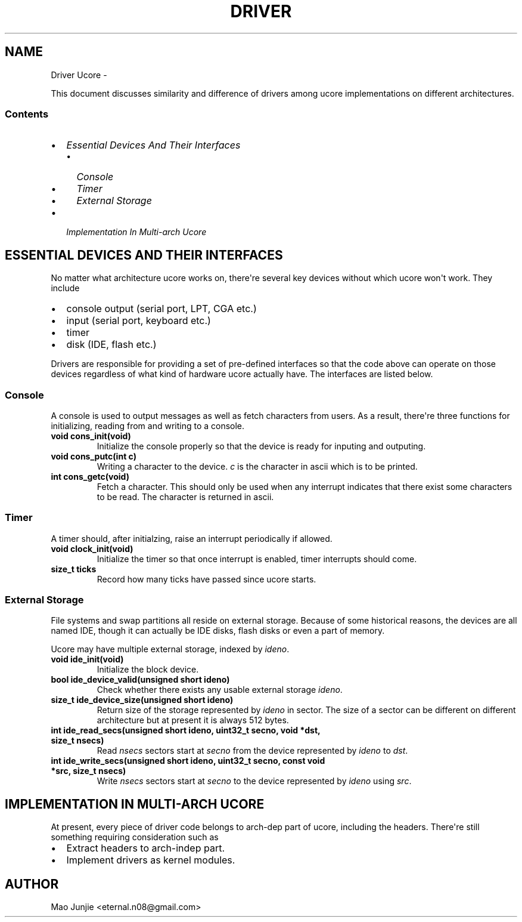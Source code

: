 .\" Man page generated from reStructeredText.
.
.TH DRIVER UCORE  "" "1" ""
.SH NAME
Driver Ucore \- 
.
.nr rst2man-indent-level 0
.
.de1 rstReportMargin
\\$1 \\n[an-margin]
level \\n[rst2man-indent-level]
level margin: \\n[rst2man-indent\\n[rst2man-indent-level]]
-
\\n[rst2man-indent0]
\\n[rst2man-indent1]
\\n[rst2man-indent2]
..
.de1 INDENT
.\" .rstReportMargin pre:
. RS \\$1
. nr rst2man-indent\\n[rst2man-indent-level] \\n[an-margin]
. nr rst2man-indent-level +1
.\" .rstReportMargin post:
..
.de UNINDENT
. RE
.\" indent \\n[an-margin]
.\" old: \\n[rst2man-indent\\n[rst2man-indent-level]]
.nr rst2man-indent-level -1
.\" new: \\n[rst2man-indent\\n[rst2man-indent-level]]
.in \\n[rst2man-indent\\n[rst2man-indent-level]]u
..
.sp
This document discusses similarity and difference of drivers among ucore implementations on different architectures.
.SS Contents
.INDENT 0.0
.IP \(bu 2
.
\fI\%Essential Devices And Their Interfaces\fP
.INDENT 2.0
.IP \(bu 2
.
\fI\%Console\fP
.IP \(bu 2
.
\fI\%Timer\fP
.IP \(bu 2
.
\fI\%External Storage\fP
.UNINDENT
.IP \(bu 2
.
\fI\%Implementation In Multi\-arch Ucore\fP
.UNINDENT
.SH ESSENTIAL DEVICES AND THEIR INTERFACES
.sp
No matter what architecture ucore works on, there\(aqre several key devices without which ucore won\(aqt work. They include
.INDENT 0.0
.IP \(bu 2
.
console output (serial port, LPT, CGA etc.)
.IP \(bu 2
.
input (serial port, keyboard etc.)
.IP \(bu 2
.
timer
.IP \(bu 2
.
disk (IDE, flash etc.)
.UNINDENT
.sp
Drivers are responsible for providing a set of pre\-defined interfaces so that the code above can operate on those devices regardless of what kind of hardware ucore actually have. The interfaces are listed below.
.SS Console
.sp
A console is used to output messages as well as fetch characters from users. As a result, there\(aqre three functions for initializing, reading from and writing to a console.
.INDENT 0.0
.TP
.B void cons_init(void)
.
Initialize the console properly so that the device is ready for inputing and outputing.
.TP
.B void cons_putc(int c)
.
Writing a character to the device. \fIc\fP is the character in ascii which is to be printed.
.TP
.B int cons_getc(void)
.
Fetch a character. This should only be used when any interrupt indicates that there exist some characters to be read. The character is returned in ascii.
.UNINDENT
.SS Timer
.sp
A timer should, after initialzing, raise an interrupt periodically if allowed.
.INDENT 0.0
.TP
.B void clock_init(void)
.
Initialize the timer so that once interrupt is enabled, timer interrupts should come.
.TP
.B size_t ticks
.
Record how many ticks have passed since ucore starts.
.UNINDENT
.SS External Storage
.sp
File systems and swap partitions all reside on external storage. Because of some historical reasons, the devices are all named IDE, though it can actually be IDE disks, flash disks or even a part of memory.
.sp
Ucore may have multiple external storage, indexed by \fIideno\fP.
.INDENT 0.0
.TP
.B void ide_init(void)
.
Initialize the block device.
.TP
.B bool ide_device_valid(unsigned short ideno)
.
Check whether there exists any usable external storage \fIideno\fP.
.TP
.B size_t ide_device_size(unsigned short ideno)
.
Return size of the storage represented by \fIideno\fP in sector. The size of a sector can be different on different architecture but at present it is always 512 bytes.
.TP
.B int ide_read_secs(unsigned short ideno, uint32_t secno, void *dst, size_t nsecs)
.
Read \fInsecs\fP sectors start at  \fIsecno\fP from the device represented by \fIideno\fP to \fIdst\fP.
.TP
.B int ide_write_secs(unsigned short ideno, uint32_t secno, const void *src, size_t nsecs)
.
Write \fInsecs\fP sectors start at  \fIsecno\fP to the device represented by \fIideno\fP using \fIsrc\fP.
.UNINDENT
.SH IMPLEMENTATION IN MULTI-ARCH UCORE
.sp
At present, every piece of driver code belongs to arch\-dep part of ucore, including the headers. There\(aqre still something requiring consideration such as
.INDENT 0.0
.IP \(bu 2
.
Extract headers to arch\-indep part.
.IP \(bu 2
.
Implement drivers as kernel modules.
.UNINDENT
.SH AUTHOR
Mao Junjie <eternal.n08@gmail.com>
.\" Generated by docutils manpage writer.
.\" 
.
